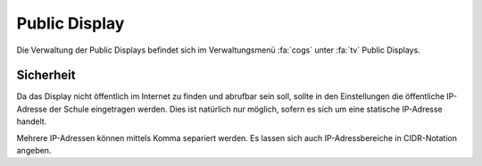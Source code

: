 Public Display
==============

Die Verwaltung der Public Displays befindet sich im Verwaltungsmenü :fa:`cogs` unter :fa:`tv` Public Displays.

Sicherheit
----------

Da das Display nicht öffentlich im Internet zu finden und abrufbar sein soll, sollte in den Einstellungen die öffentliche
IP-Adresse der Schule eingetragen werden. Dies ist natürlich nur möglich, sofern es sich um eine statische IP-Adresse handelt.

Mehrere IP-Adressen können mittels Komma separiert werden. Es lassen sich auch IP-Adressbereiche in CIDR-Notation angeben.